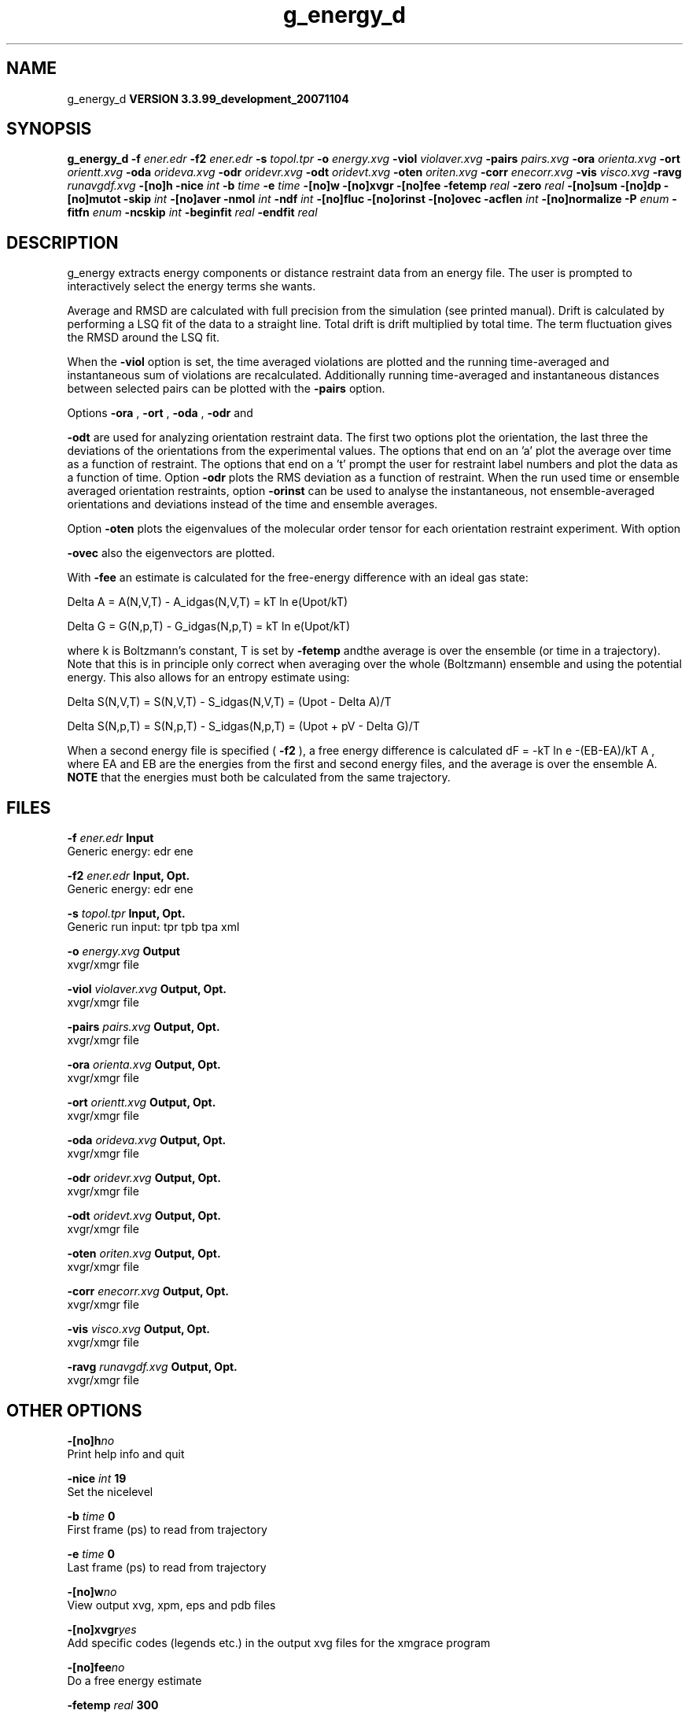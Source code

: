 .TH g_energy_d 1 "Thu 16 Oct 2008"
.SH NAME
g_energy_d
.B VERSION 3.3.99_development_20071104
.SH SYNOPSIS
\f3g_energy_d\fP
.BI "-f" " ener.edr "
.BI "-f2" " ener.edr "
.BI "-s" " topol.tpr "
.BI "-o" " energy.xvg "
.BI "-viol" " violaver.xvg "
.BI "-pairs" " pairs.xvg "
.BI "-ora" " orienta.xvg "
.BI "-ort" " orientt.xvg "
.BI "-oda" " orideva.xvg "
.BI "-odr" " oridevr.xvg "
.BI "-odt" " oridevt.xvg "
.BI "-oten" " oriten.xvg "
.BI "-corr" " enecorr.xvg "
.BI "-vis" " visco.xvg "
.BI "-ravg" " runavgdf.xvg "
.BI "-[no]h" ""
.BI "-nice" " int "
.BI "-b" " time "
.BI "-e" " time "
.BI "-[no]w" ""
.BI "-[no]xvgr" ""
.BI "-[no]fee" ""
.BI "-fetemp" " real "
.BI "-zero" " real "
.BI "-[no]sum" ""
.BI "-[no]dp" ""
.BI "-[no]mutot" ""
.BI "-skip" " int "
.BI "-[no]aver" ""
.BI "-nmol" " int "
.BI "-ndf" " int "
.BI "-[no]fluc" ""
.BI "-[no]orinst" ""
.BI "-[no]ovec" ""
.BI "-acflen" " int "
.BI "-[no]normalize" ""
.BI "-P" " enum "
.BI "-fitfn" " enum "
.BI "-ncskip" " int "
.BI "-beginfit" " real "
.BI "-endfit" " real "
.SH DESCRIPTION
g_energy extracts energy components or distance restraint
data from an energy file. The user is prompted to interactively
select the energy terms she wants.


Average and RMSD are calculated with full precision from the
simulation (see printed manual). Drift is calculated by performing
a LSQ fit of the data to a straight line. Total drift is drift
multiplied by total time. The term fluctuation gives the RMSD around
the LSQ fit.


When the 
.B -viol
option is set, the time averaged
violations are plotted and the running time-averaged and
instantaneous sum of violations are recalculated. Additionally
running time-averaged and instantaneous distances between
selected pairs can be plotted with the 
.B -pairs
option.


Options 
.B -ora
, 
.B -ort
, 
.B -oda
, 
.B -odr
and

.B -odt
are used for analyzing orientation restraint data.
The first two options plot the orientation, the last three the
deviations of the orientations from the experimental values.
The options that end on an 'a' plot the average over time
as a function of restraint. The options that end on a 't'
prompt the user for restraint label numbers and plot the data
as a function of time. Option 
.B -odr
plots the RMS
deviation as a function of restraint.
When the run used time or ensemble averaged orientation restraints,
option 
.B -orinst
can be used to analyse the instantaneous,
not ensemble-averaged orientations and deviations instead of
the time and ensemble averages.


Option 
.B -oten
plots the eigenvalues of the molecular order
tensor for each orientation restraint experiment. With option

.B -ovec
also the eigenvectors are plotted.


With 
.B -fee
an estimate is calculated for the free-energy
difference with an ideal gas state: 

  Delta A = A(N,V,T) - A_idgas(N,V,T) = kT ln  e(Upot/kT) 

  Delta G = G(N,p,T) - G_idgas(N,p,T) = kT ln  e(Upot/kT) 

where k is Boltzmann's constant, T is set by 
.B -fetemp
andthe average is over the ensemble (or time in a trajectory).
Note that this is in principle
only correct when averaging over the whole (Boltzmann) ensemble
and using the potential energy. This also allows for an entropy
estimate using:

  Delta S(N,V,T) = S(N,V,T) - S_idgas(N,V,T) = (Upot - Delta A)/T

  Delta S(N,p,T) = S(N,p,T) - S_idgas(N,p,T) = (Upot + pV - Delta G)/T



When a second energy file is specified (
.B -f2
), a free energy
difference is calculated dF = -kT ln  e  -(EB-EA)/kT A ,
where EA and EB are the energies from the first and second energy
files, and the average is over the ensemble A. 
.B NOTE
that
the energies must both be calculated from the same trajectory.
.SH FILES
.BI "-f" " ener.edr" 
.B Input
 Generic energy: edr ene 

.BI "-f2" " ener.edr" 
.B Input, Opt.
 Generic energy: edr ene 

.BI "-s" " topol.tpr" 
.B Input, Opt.
 Generic run input: tpr tpb tpa xml 

.BI "-o" " energy.xvg" 
.B Output
 xvgr/xmgr file 

.BI "-viol" " violaver.xvg" 
.B Output, Opt.
 xvgr/xmgr file 

.BI "-pairs" " pairs.xvg" 
.B Output, Opt.
 xvgr/xmgr file 

.BI "-ora" " orienta.xvg" 
.B Output, Opt.
 xvgr/xmgr file 

.BI "-ort" " orientt.xvg" 
.B Output, Opt.
 xvgr/xmgr file 

.BI "-oda" " orideva.xvg" 
.B Output, Opt.
 xvgr/xmgr file 

.BI "-odr" " oridevr.xvg" 
.B Output, Opt.
 xvgr/xmgr file 

.BI "-odt" " oridevt.xvg" 
.B Output, Opt.
 xvgr/xmgr file 

.BI "-oten" " oriten.xvg" 
.B Output, Opt.
 xvgr/xmgr file 

.BI "-corr" " enecorr.xvg" 
.B Output, Opt.
 xvgr/xmgr file 

.BI "-vis" " visco.xvg" 
.B Output, Opt.
 xvgr/xmgr file 

.BI "-ravg" " runavgdf.xvg" 
.B Output, Opt.
 xvgr/xmgr file 

.SH OTHER OPTIONS
.BI "-[no]h"  "no    "
 Print help info and quit

.BI "-nice"  " int" " 19" 
 Set the nicelevel

.BI "-b"  " time" " 0     " 
 First frame (ps) to read from trajectory

.BI "-e"  " time" " 0     " 
 Last frame (ps) to read from trajectory

.BI "-[no]w"  "no    "
 View output xvg, xpm, eps and pdb files

.BI "-[no]xvgr"  "yes   "
 Add specific codes (legends etc.) in the output xvg files for the xmgrace program

.BI "-[no]fee"  "no    "
 Do a free energy estimate

.BI "-fetemp"  " real" " 300   " 
 Reference temperature for free energy calculation

.BI "-zero"  " real" " 0     " 
 Subtract a zero-point energy

.BI "-[no]sum"  "no    "
 Sum the energy terms selected rather than display them all

.BI "-[no]dp"  "no    "
 Print energies in high precision

.BI "-[no]mutot"  "no    "
 Compute the total dipole moment from the components

.BI "-skip"  " int" " 0" 
 Skip number of frames between data points

.BI "-[no]aver"  "no    "
 Print also the X1,t and sigma1,t, only if only 1 energy is requested

.BI "-nmol"  " int" " 1" 
 Number of molecules in your sample: the energies are divided by this number

.BI "-ndf"  " int" " 3" 
 Number of degrees of freedom per molecule. Necessary for calculating the heat capacity

.BI "-[no]fluc"  "no    "
 Calculate autocorrelation of energy fluctuations rather than energy itself

.BI "-[no]orinst"  "no    "
 Analyse instantaneous orientation data

.BI "-[no]ovec"  "no    "
 Also plot the eigenvectors with -oten

.BI "-acflen"  " int" " -1" 
 Length of the ACF, default is half the number of frames

.BI "-[no]normalize"  "yes   "
 Normalize ACF

.BI "-P"  " enum" " 0" 
 Order of Legendre polynomial for ACF (0 indicates none): 
.B 0
, 
.B 1
, 
.B 2
or 
.B 3


.BI "-fitfn"  " enum" " none" 
 Fit function: 
.B none
, 
.B exp
, 
.B aexp
, 
.B exp_exp
, 
.B vac
, 
.B exp5
, 
.B exp7
or 
.B exp9


.BI "-ncskip"  " int" " 0" 
 Skip N points in the output file of correlation functions

.BI "-beginfit"  " real" " 0     " 
 Time where to begin the exponential fit of the correlation function

.BI "-endfit"  " real" " -1    " 
 Time where to end the exponential fit of the correlation function, -1 is till the end

